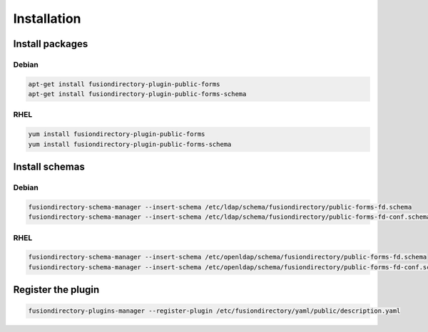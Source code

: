 Installation
============

Install packages
----------------

Debian
^^^^^^

.. code-block:: bash

   apt-get install fusiondirectory-plugin-public-forms
   apt-get install fusiondirectory-plugin-public-forms-schema

RHEL
^^^^

.. code-block:: bash

   yum install fusiondirectory-plugin-public-forms
   yum install fusiondirectory-plugin-public-forms-schema

Install schemas
---------------

Debian
^^^^^^

.. code-block:: bash

   fusiondirectory-schema-manager --insert-schema /etc/ldap/schema/fusiondirectory/public-forms-fd.schema
   fusiondirectory-schema-manager --insert-schema /etc/ldap/schema/fusiondirectory/public-forms-fd-conf.schema

RHEL
^^^^

.. code-block:: bash

   fusiondirectory-schema-manager --insert-schema /etc/openldap/schema/fusiondirectory/public-forms-fd.schema
   fusiondirectory-schema-manager --insert-schema /etc/openldap/schema/fusiondirectory/public-forms-fd-conf.schema

Register the plugin
-------------------

.. code-block:: bash
 
   fusiondirectory-plugins-manager --register-plugin /etc/fusiondirectory/yaml/public/description.yaml
